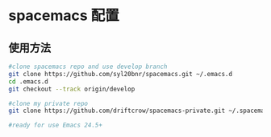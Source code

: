 * spacemacs 配置
** 使用方法

#+BEGIN_SRC sh
  #clone spacemacs repo and use develop branch
  git clone https://github.com/syl20bnr/spacemacs.git ~/.emacs.d
  cd .emacs.d
  git checkout --track origin/develop

  #clone my private repo 
  git clone https://github.com/driftcrow/spacemacs-private.git ~/.spacemacs.d/

  #ready for use Emacs 24.5+
#+END_SRC

